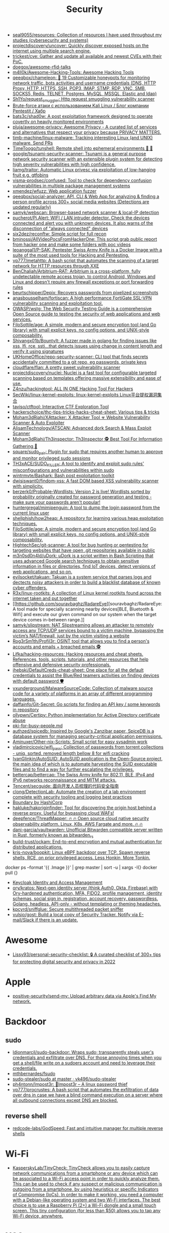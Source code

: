 :PROPERTIES:
:ID:       7fe43105-f979-4bf7-9c53-bc3e4aaf314f
:END:
#+title: Security

- [[https://github.com/seal9055/resources][seal9055/resources: Collection of resources I have used throughout my studies (cybersecurity and systems)]]
- [[https://github.com/projectdiscovery/uncover][projectdiscovery/uncover: Quickly discover exposed hosts on the internet using multiple search engine.]]
- [[https://github.com/trickest/cve][trickest/cve: Gather and update all available and newest CVEs with their PoC.]]
- [[https://github.com/doegox/awesome-rfid-talks][doegox/awesome-rfid-talks]]
- [[https://github.com/m4ll0k/Awesome-Hacking-Tools][m4ll0k/Awesome-Hacking-Tools: Awesome Hacking Tools]]
- [[https://github.com/qeeqbox/chameleon][qeeqbox/chameleon: 🦎 19 Customizable honeypots for monitoring network traffic, bots activities and username\password credentials (DNS, HTTP Proxy, HTTP, HTTPS, SSH, POP3, IMAP, STMP, RDP, VNC, SMB, SOCKS5, Redis, TELNET, Postgres, MySQL, MSSQL, Elastic and ldap)]]
- [[https://github.com/Sh1Yo/request_smuggler][Sh1Yo/request_smuggler: Http request smuggling vulnerability scanner]]
- [[https://habr.com/ru/company/pentestit/blog/434216/][Brute-force атаки с использованием Kali Linux / Блог компании Pentestit / Хабр]]
- [[https://github.com/bats3c/shad0w?auto_subscribed=false][bats3c/shad0w: A post exploitation framework designed to operate covertly on heavily monitored environments]]
- [[https://github.com/pluja/awesome-privacy][pluja/awesome-privacy: Awesome Privacy - A curated list of services and alternatives that respect your privacy because PRIVACY MATTERS.]]
- [[https://github.com/timb-machine/linux-malware][timb-machine/linux-malware: Tracking interesting Linux (and UNIX) malware. Send PRs]]
- [[https://github.com/TimeToogo/tunshell][TimeToogo/tunshell: Remote shell into ephemeral environments 🐚 🦀]]
- [[https://github.com/google/tsunami-security-scanner][google/tsunami-security-scanner: Tsunami is a general purpose network security scanner with an extensible plugin system for detecting high severity vulnerabilities with high confidence.]]
- [[https://github.com/liamg/traitor][liamg/traitor: Automatic Linux privesc via exploitation of low-hanging fruit e.g. gtfobins]]
- [[https://github.com/visma-prodsec/confused][visma-prodsec/confused: Tool to check for dependency confusion vulnerabilities in multiple package management systems]]
- [[https://github.com/xmendez/wfuzz][xmendez/wfuzz: Web application fuzzer]]
- [[https://github.com/qeeqbox/social-analyzer][qeeqbox/social-analyzer: API, CLI & Web App for analyzing & finding a person profile across 300+ social media websites (Detections are updated regularly)]]
- [[https://github.com/samyk/webscan][samyk/webscan: Browser-based network scanner & local-IP detection]]
- [[https://github.com/pucherot/Pi.Alert][pucherot/Pi.Alert: WIFI / LAN intruder detector. Check the devices connected and alert you with unknown devices. It also warns of the disconnection of "always connected" devices]]
- [[https://github.com/six2dez/reconftw][six2dez/reconftw: Simple script for full recon]]
- [[https://github.com/bminossi/AllVideoPocsFromHackerOne][bminossi/AllVideoPocsFromHackerOne: This script grab public report from hacker one and make some folders with poc videos]]
- [[https://github.com/leoanggal1/P-SAK][leoanggal1/P-SAK: Pentester Swiss Army Knife is a Docker Image with a suite of the most used tools for Hacking and Pentesting.]]
- [[https://github.com/vp777/metahttp][vp777/metahttp: A bash script that automates the scanning of a target network for HTTP resources through XXE]]
- [[https://github.com/BenChaliah/Arbitrium-RAT][BenChaliah/Arbitrium-RAT: Arbitrium is a cross-platform, fully undetectable remote access trojan, to control Android, Windows and Linux and doesn't require any firewall exceptions or port forwarding rules]]
- [[https://github.com/beurtschipper/Depix][beurtschipper/Depix: Recovers passwords from pixelized screenshots]]
- [[https://github.com/anasbousselham/fortiscan][anasbousselham/fortiscan: A high performance FortiGate SSL-VPN vulnerability scanning and exploitation tool.]]
- [[https://github.com/OWASP/wstg][OWASP/wstg: The Web Security Testing Guide is a comprehensive Open Source guide to testing the security of web applications and web services.]]
- [[https://github.com/FiloSottile/age][FiloSottile/age: A simple, modern and secure encryption tool (and Go library) with small explicit keys, no config options, and UNIX-style composability.]]
- [[https://github.com/Shivangx01b/BountyIt][Shivangx01b/BountyIt: A fuzzer made in golang for finding issues like xss, lfi, rce, ssti...that detects issues using change in content length and verify it using signatures]]
- [[https://github.com/UKHomeOffice/repo-security-scanner][UKHomeOffice/repo-security-scanner: CLI tool that finds secrets accidentally committed to a git repo, eg passwords, private keys]]
- [[https://github.com/cloudflare/flan][cloudflare/flan: A pretty sweet vulnerability scanner]]
- [[https://github.com/projectdiscovery/nuclei][projectdiscovery/nuclei: Nuclei is a fast tool for configurable targeted scanning based on templates offering massive extensibility and ease of use.]]
- [[https://github.com/Z4nzu/hackingtool][Z4nzu/hackingtool: ALL IN ONE Hacking Tool For Hackers]]
- [[https://github.com/SecWiki/linux-kernel-exploits][SecWiki/linux-kernel-exploits: linux-kernel-exploits Linux平台提权漏洞集合]]
- [[https://github.com/taviso/ctftool][taviso/ctftool: Interactive CTF Exploration Tool]]
- [[https://github.com/hackerschoice/thc-tips-tricks-hacks-cheat-sheet][hackerschoice/thc-tips-tricks-hacks-cheat-sheet: Various tips & tricks]]
- [[https://github.com/Moham3dRiahi/XAttacker][Moham3dRiahi/XAttacker: X Attacker Tool ☣ Website Vulnerability Scanner & Auto Exploiter]]
- [[https://github.com/AlisamTechnology/ATSCAN][AlisamTechnology/ATSCAN: Advanced dork Search & Mass Exploit Scanner]]
- [[https://github.com/Moham3dRiahi/Th3inspector][Moham3dRiahi/Th3inspector: Th3Inspector 🕵️ Best Tool For Information Gathering 🔎]]
- [[https://github.com/square/sudo_pair][square/sudo_pair: Plugin for sudo that requires another human to approve and monitor privileged sudo sessions]]
- [[https://github.com/TH3xACE/SUDO_KILLER][TH3xACE/SUDO_KILLER: A tool to identify and exploit sudo rules' misconfigurations and vulnerabilities within sudo]]
- [[https://github.com/wintrmvte/Bashark][wintrmvte/Bashark: Bash post exploitation toolkit]]
- [[https://github.com/dwisiswant0/findom-xss][dwisiswant0/findom-xss: A fast DOM based XSS vulnerability scanner with simplicity.]]
- [[https://github.com/berzerk0/Probable-Wordlists][berzerk0/Probable-Wordlists: Version 2 is live! Wordlists sorted by probability originally created for password generation and testing - make sure your passwords aren't popular!]]
- [[https://github.com/huntergregal/mimipenguin][huntergregal/mimipenguin: A tool to dump the login password from the current linux user]]
- [[https://github.com/shellphish/how2heap][shellphish/how2heap: A repository for learning various heap exploitation techniques.]]
- [[https://github.com/FiloSottile/age][FiloSottile/age: A simple, modern and secure encryption tool (and Go library) with small explicit keys, no config options, and UNIX-style composability.]]
- [[https://github.com/HightechSec/git-scanner][HightechSec/git-scanner: A tool for bug hunting or pentesting for targeting websites that have open .git repositories available in public]]
- [[https://github.com/m3n0sd0n4ld/uDork][m3n0sd0n4ld/uDork: uDork is a script written in Bash Scripting that uses advanced Google search techniques to obtain sensitive information in files or directories, find IoT devices, detect versions of web applications, and so on.]]
- [[https://github.com/evilsocket/takuan][evilsocket/takuan: Takuan is a system service that parses logs and dectects noisy attackers in order to build a blacklist database of known cyber offenders.]]
- [[https://github.com/R3x/linux-rootkits][R3x/linux-rootkits: A collection of Linux kernel rootkits found across the internet taken and put together]]
- [[https://github.com/souravbaghz/RadareEye][souravbaghz/RadareEye: A tool made for specially scanning nearby devices[BLE, Bluetooth & Wifi] and execute our given command on our system when the target device comes in-between range.]]
- [[https://github.com/samyk/slipstream][samyk/slipstream: NAT Slipstreaming allows an attacker to remotely access any TCP/UDP services bound to a victim machine, bypassing the victim’s NAT/firewall, just by the victim visiting a website]]
- [[https://github.com/Rog3rSm1th/Profil3r][Rog3rSm1th/Profil3r: OSINT tool that allows you to find a person's accounts and emails + breached emails 🕵️]]
- [[https://github.com/Lifka/hacking-resources][Lifka/hacking-resources: Hacking resources and cheat sheets. References, tools, scripts, tutorials, and other resources that help offensive and defensive security professionals.]]
- [[https://github.com/ihebski/DefaultCreds-cheat-sheet][ihebski/DefaultCreds-cheat-sheet: One place for all the default credentials to assist the Blue/Red teamers activities on finding devices with default password 🛡️]]
- [[https://github.com/vxunderground/MalwareSourceCode][vxunderground/MalwareSourceCode: Collection of malware source code for a variety of platforms in an array of different programming languages.]]
- [[https://github.com/daffainfo/Git-Secret][daffainfo/Git-Secret: Go scripts for finding an API key / some keywords in repository]]
- [[https://github.com/ollypwn/Certipy][ollypwn/Certipy: Python implementation for Active Directory certificate abuse]]
- [[https://gist.github.com/hoffa/5a939fd0f3bcd2a6a0e4754cb2cf3f1b][pki-for-busy-people.md]]
- [[https://github.com/authzed/spicedb][authzed/spicedb: Inspired by Google's Zanzibar paper, SpiceDB is a database system for managing security-critical application permissions.]]
- [[https://github.com/Aminuxer/Other-nix-Scripts][Aminuxer/Other-nix-Scripts: Small script for easy sysadmin work]]
- [[https://github.com/vladimircicovic/wifi_pass][vladimircicovic/wifi_pass: Collection of passwords from torrent collections - uniq, sorted, removed length bellow 8 for wifi cracking]]
- [[https://github.com/IvanGlinkin/AutoSUID][IvanGlinkin/AutoSUID: AutoSUID application is the Open-Source project, the main idea of which is to automate harvesting the SUID executable files and to find a way for further escalating the privileges.]]
- [[https://github.com/bettercap/bettercap][bettercap/bettercap: The Swiss Army knife for 802.11, BLE, IPv4 and IPv6 networks reconnaissance and MITM attacks.]]
- [[https://github.com/Tencent/secguide][Tencent/secguide: 面向开发人员梳理的代码安全指南]]
- [[https://github.com/clong/DetectionLab][clong/DetectionLab: Automate the creation of a lab environment complete with security tooling and logging best practices]]
- [[https://www.boundaryproject.io/][Boundary by HashiCorp]]
- [[https://github.com/hakluke/hakoriginfinder][hakluke/hakoriginfinder: Tool for discovering the origin host behind a reverse proxy. Useful for bypassing cloud WAFs!]]
- [[https://github.com/deepfence/ThreatMapper][deepfence/ThreatMapper: 🔥 🔥 Open source cloud native security observability platform. Linux, K8s, AWS Fargate and more. 🔥 🔥]]
- [[https://github.com/dani-garcia/vaultwarden][dani-garcia/vaultwarden: Unofficial Bitwarden compatible server written in Rust, formerly known as bitwarden_rs]]
- [[https://github.com/build-trust/ockam][build-trust/ockam: End-to-end encryption and mutual authentication for distributed applications.]]
- [[https://github.com/kris-nova/boopkit][kris-nova/boopkit: Linux eBPF backdoor over TCP. Spawn reverse shells, RCE, on prior privileged access. Less Honkin, More Tonkin.]]
docker ps --format '{{ .Image }}' | grep master | sort -u | xargs -I{} docker pull {}
- [[https://www.keycloak.org/][Keycloak Identity and Access Management]]
- [[https://github.com/ory/kratos][ory/kratos: Next-gen identity server (think Auth0, Okta, Firebase) with Ory-hardened authentication, MFA, FIDO2, profile management, identity schemas, social sign in, registration, account recovery, passwordless. Golang, headless, API-only - without templating or theming headaches.]]
- [[https://github.com/kpcyrd/sniffglue][kpcyrd/sniffglue: Secure multithreaded packet sniffer]]
- [[https://github.com/vulsio/gost][vulsio/gost: Build a local copy of Security Tracker. Notify via E-mail/Slack if there is an update.]]

* Awesome
- [[https://github.com/Lissy93/personal-security-checklist][Lissy93/personal-security-checklist: 🔒 A curated checklist of 300+ tips for protecting digital security and privacy in 2022]]

* Apple
- [[https://github.com/positive-security/send-my][positive-security/send-my: Upload arbitrary data via Apple's Find My network.]]

* Backdoor
** sudo
- [[https://github.com/ldionmarcil/sudo-backdoor][ldionmarcil/sudo-backdoor: Wraps sudo; transparently steals user's credentials and exfiltrate over DNS. For those annoying times when you get a shell/file write on a sudoers account and need to leverage their credentials.]]
- [[https://github.com/mthbernardes/fsudo][mthbernardes/fsudo]]
- [[https://github.com/vk496/sudo-stealer/blob/master/sudo][sudo-stealer/sudo at master · vk496/sudo-stealer]]
- [[https://github.com/ph4ntonn/Impost3r][ph4ntonn/Impost3r: 👻Impost3r -- A linux password thief]]
- [[https://github.com/vp777/procrustes][vp777/procrustes: A bash script that automates the exfiltration of data over dns in case we have a blind command execution on a server where all outbound connections except DNS are blocked.]]
** reverse shell
- [[https://github.com/redcode-labs/GodSpeed][redcode-labs/GodSpeed: Fast and intuitive manager for multiple reverse shells]]

* Wi-Fi
- [[https://github.com/KasperskyLab/TinyCheck][KasperskyLab/TinyCheck: TinyCheck allows you to easily capture network communications from a smartphone or any device which can be associated to a Wi-Fi access point in order to quickly analyze them. This can be used to check if any suspect or malicious communication is outgoing from a smartphone, by using heuristics or specific Indicators of Compromise (IoCs). In order to make it working, you need a computer with a Debian-like operating system and two Wi-Fi interfaces. The best choice is to use a Raspberry Pi (2+) a Wi-Fi dongle and a small touch screen. This tiny configuration (for less than $50) allows you to tap any Wi-Fi device, anywhere.]]

* XSS
- [[https://www.zaproxy.org/][OWASP ZAP]]

* Memory
- [[https://github.com/bytedance/memory-leak-detector][bytedance/memory-leak-detector]]

* Services
- [[https://haveibeenpwned.com/][Have I Been Pwned: Check if your email has been compromised in a data breach]]

* Scanners
- [[https://old.reddit.com/r/selfhosted/comments/u2yooo/open_source_vulnerability_scanning_tool/][Open Source vulnerability scanning tool : selfhosted]]
  - [[https://www.openvas.org/][OpenVAS - Open Vulnerability Assessment Scanner]]
  - [[https://www.tenable.com/products/nessus][Download Nessus Vulnerability Assessment | Tenable®]]
  - [[https://cisofy.com/lynis/][Lynis - Security auditing tool for Linux, macOS, and Unix-based systems - CISOfy]]
  - [[https://wazuh.com/][Wazuh · The Open Source Security Platform]]
  - [[https://debricked.com/en/vulnerability-database][Vulnerability Database | Debricked]]
- [[https://apisec-inc.github.io/pentest/][Free and Instant API penetration Testing | EthicalCheck™]]
